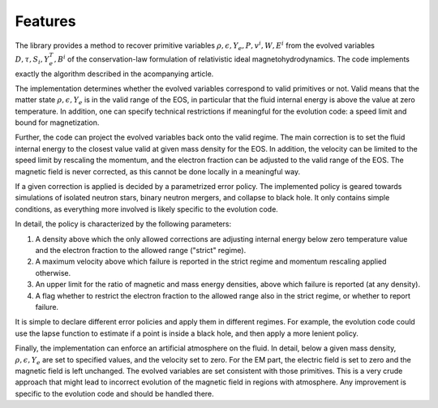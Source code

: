 Features
--------

The library provides a method to recover primitive variables 
:math:`\rho, \epsilon, Y_e, P, v^i, W, E^i` from the evolved 
variables :math:`D, \tau, S_i, Y_e^T, B^i` of the conservation-law
formulation of relativistic ideal magnetohydrodynamics.
The code implements exactly the algorithm described in the acompanying
article.

The implementation determines whether the evolved variables 
correspond to valid primitives or not. Valid means that the matter 
state :math:`\rho,\epsilon,Y_e` is in the valid range of the EOS, in 
particular that the fluid internal energy is above the value at zero 
temperature. In addition, one can specify technical restrictions if 
meaningful for the evolution code: a speed limit and bound for 
magnetization.

Further, the code can project the evolved variables back onto
the valid regime. The main correction is to set the fluid internal 
energy to the closest value valid at given mass density for the EOS.
In addition, the velocity can be limited to the speed limit by 
rescaling the momentum, and the electron fraction can be adjusted to 
the valid range of the EOS. The magnetic field is never corrected,
as this cannot be done locally in a meaningful way.

If a given correction is applied is decided by a parametrized error
policy. The implemented policy is geared towards simulations of
isolated neutron stars, binary neutron mergers, and collapse to black 
hole. It only contains simple conditions, as everything more 
involved is likely specific to the evolution code.

In detail, the policy is characterized by the following parameters:

1. A density above which the only allowed corrections are adjusting 
   internal energy below zero temperature value and the electron 
   fraction to the allowed range ("strict" regime).
2. A maximum velocity above which failure is reported in the strict 
   regime and momentum rescaling applied otherwise. 
3. An upper limit for the ratio of magnetic and mass energy densities,
   above which failure is reported (at any density).
4. A flag whether to restrict the electron fraction to the 
   allowed range also in the strict regime, or whether to report 
   failure.

It is simple to declare different error policies and apply them 
in different regimes. For example, the evolution code could use the 
lapse function to estimate if a point is inside a black hole, and 
then apply a more lenient policy.

Finally, the implementation can enforce an artificial atmosphere on the
fluid. In detail, below a given mass density, :math:`\rho,\epsilon,Y_e`
are set to specified values, and the velocity set to zero. For the EM 
part, the electric field is set to zero and the magnetic field is left 
unchanged. The evolved variables are set consistent with those 
primitives. This is a very crude approach that might lead to incorrect 
evolution of the magnetic field in regions with atmosphere. Any
improvement is specific to the evolution code and should be handled 
there.


